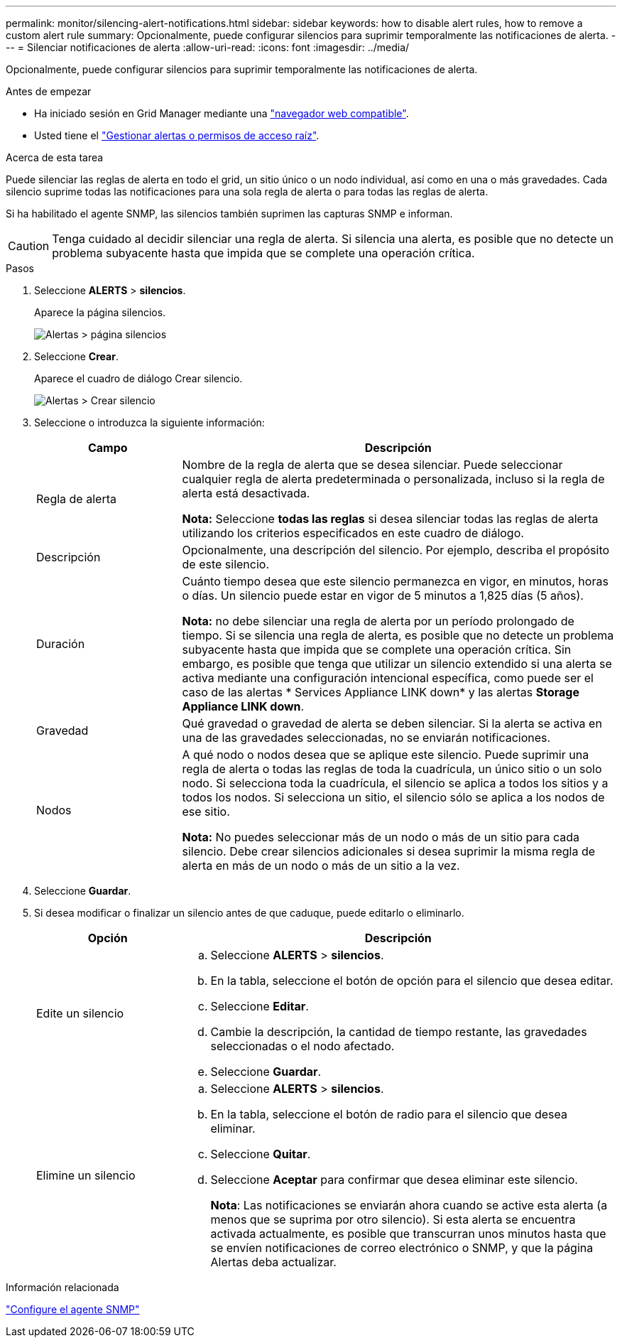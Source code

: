 ---
permalink: monitor/silencing-alert-notifications.html 
sidebar: sidebar 
keywords: how to disable alert rules, how to remove a custom alert rule 
summary: Opcionalmente, puede configurar silencios para suprimir temporalmente las notificaciones de alerta. 
---
= Silenciar notificaciones de alerta
:allow-uri-read: 
:icons: font
:imagesdir: ../media/


[role="lead"]
Opcionalmente, puede configurar silencios para suprimir temporalmente las notificaciones de alerta.

.Antes de empezar
* Ha iniciado sesión en Grid Manager mediante una link:../admin/web-browser-requirements.html["navegador web compatible"].
* Usted tiene el link:../admin/admin-group-permissions.html["Gestionar alertas o permisos de acceso raíz"].


.Acerca de esta tarea
Puede silenciar las reglas de alerta en todo el grid, un sitio único o un nodo individual, así como en una o más gravedades. Cada silencio suprime todas las notificaciones para una sola regla de alerta o para todas las reglas de alerta.

Si ha habilitado el agente SNMP, las silencios también suprimen las capturas SNMP e informan.


CAUTION: Tenga cuidado al decidir silenciar una regla de alerta. Si silencia una alerta, es posible que no detecte un problema subyacente hasta que impida que se complete una operación crítica.

.Pasos
. Seleccione *ALERTS* > *silencios*.
+
Aparece la página silencios.

+
image::../media/alerts_silences_page.png[Alertas > página silencios]

. Seleccione *Crear*.
+
Aparece el cuadro de diálogo Crear silencio.

+
image::../media/alerts_create_silence.png[Alertas > Crear silencio]

. Seleccione o introduzca la siguiente información:
+
[cols="1a,3a"]
|===
| Campo | Descripción 


 a| 
Regla de alerta
 a| 
Nombre de la regla de alerta que se desea silenciar. Puede seleccionar cualquier regla de alerta predeterminada o personalizada, incluso si la regla de alerta está desactivada.

*Nota:* Seleccione *todas las reglas* si desea silenciar todas las reglas de alerta utilizando los criterios especificados en este cuadro de diálogo.



 a| 
Descripción
 a| 
Opcionalmente, una descripción del silencio. Por ejemplo, describa el propósito de este silencio.



 a| 
Duración
 a| 
Cuánto tiempo desea que este silencio permanezca en vigor, en minutos, horas o días. Un silencio puede estar en vigor de 5 minutos a 1,825 días (5 años).

*Nota:* no debe silenciar una regla de alerta por un período prolongado de tiempo. Si se silencia una regla de alerta, es posible que no detecte un problema subyacente hasta que impida que se complete una operación crítica. Sin embargo, es posible que tenga que utilizar un silencio extendido si una alerta se activa mediante una configuración intencional específica, como puede ser el caso de las alertas * Services Appliance LINK down* y las alertas *Storage Appliance LINK down*.



 a| 
Gravedad
 a| 
Qué gravedad o gravedad de alerta se deben silenciar. Si la alerta se activa en una de las gravedades seleccionadas, no se enviarán notificaciones.



 a| 
Nodos
 a| 
A qué nodo o nodos desea que se aplique este silencio. Puede suprimir una regla de alerta o todas las reglas de toda la cuadrícula, un único sitio o un solo nodo. Si selecciona toda la cuadrícula, el silencio se aplica a todos los sitios y a todos los nodos. Si selecciona un sitio, el silencio sólo se aplica a los nodos de ese sitio.

*Nota:* No puedes seleccionar más de un nodo o más de un sitio para cada silencio. Debe crear silencios adicionales si desea suprimir la misma regla de alerta en más de un nodo o más de un sitio a la vez.

|===
. Seleccione *Guardar*.
. Si desea modificar o finalizar un silencio antes de que caduque, puede editarlo o eliminarlo.
+
[cols="1a,3a"]
|===
| Opción | Descripción 


 a| 
Edite un silencio
 a| 
.. Seleccione *ALERTS* > *silencios*.
.. En la tabla, seleccione el botón de opción para el silencio que desea editar.
.. Seleccione *Editar*.
.. Cambie la descripción, la cantidad de tiempo restante, las gravedades seleccionadas o el nodo afectado.
.. Seleccione *Guardar*.




 a| 
Elimine un silencio
 a| 
.. Seleccione *ALERTS* > *silencios*.
.. En la tabla, seleccione el botón de radio para el silencio que desea eliminar.
.. Seleccione *Quitar*.
.. Seleccione *Aceptar* para confirmar que desea eliminar este silencio.
+
*Nota*: Las notificaciones se enviarán ahora cuando se active esta alerta (a menos que se suprima por otro silencio). Si esta alerta se encuentra activada actualmente, es posible que transcurran unos minutos hasta que se envíen notificaciones de correo electrónico o SNMP, y que la página Alertas deba actualizar.



|===


.Información relacionada
link:configuring-snmp-agent.html["Configure el agente SNMP"]
